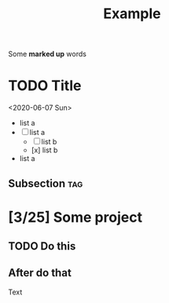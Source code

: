 #+TITLE: Example

Some *marked up* words

* TODO Title
<2020-06-07 Sun>

  - list a
  - [-] list a
    - [ ] list b
    - [x] list b
  - list a

**  Subsection :tag:
* [3/25] Some project
** TODO Do this
** After do that

Text
